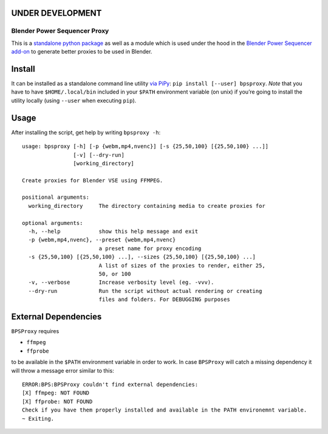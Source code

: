 UNDER DEVELOPMENT
-----------------

Blender Power Sequencer Proxy
=============================

This is a `standalone python
package <https://pypi.org/project/bpsproxy/>`__ as well as a module
which is used under the hood in the `Blender Power Sequencer
add-on <https://github.com/GDquest/Blender-power-sequencer>`__ to
generate better proxies to be used in Blender.

Install
-------

It can be installed as a standalone command line utility `via
PiPy <https://pypi.org/project/bpsproxy/>`__:
``pip install [--user] bpsproxy``. *Note* that you have to have
``$HOME/.local/bin`` included in your ``$PATH`` environment variable (on
unix) if you’re going to install the utility locally (using ``--user``
when executing ``pip``).

Usage
-----

After installing the script, get help by writing ``bpsproxy -h``:

::

   usage: bpsproxy [-h] [-p {webm,mp4,nvenc}] [-s {25,50,100} [{25,50,100} ...]]
                   [-v] [--dry-run]
                   [working_directory]

   Create proxies for Blender VSE using FFMPEG.

   positional arguments:
     working_directory     The directory containing media to create proxies for

   optional arguments:
     -h, --help            show this help message and exit
     -p {webm,mp4,nvenc}, --preset {webm,mp4,nvenc}
                           a preset name for proxy encoding
     -s {25,50,100} [{25,50,100} ...], --sizes {25,50,100} [{25,50,100} ...]
                           A list of sizes of the proxies to render, either 25,
                           50, or 100
     -v, --verbose         Increase verbosity level (eg. -vvv).
     --dry-run             Run the script without actual rendering or creating
                           files and folders. For DEBUGGING purposes

External Dependencies
---------------------

``BPSProxy`` requires

-  ``ffmpeg``
-  ``ffprobe``

to be available in the ``$PATH`` environment variable in order to work.
In case ``BPSProxy`` will catch a missing dependency it will throw a
message error similar to this:

::

   ERROR:BPS:BPSProxy couldn't find external dependencies:
   [X] ffmpeg: NOT FOUND
   [X] ffprobe: NOT FOUND
   Check if you have them properly installed and available in the PATH environemnt variable.
   ~ Exiting.
